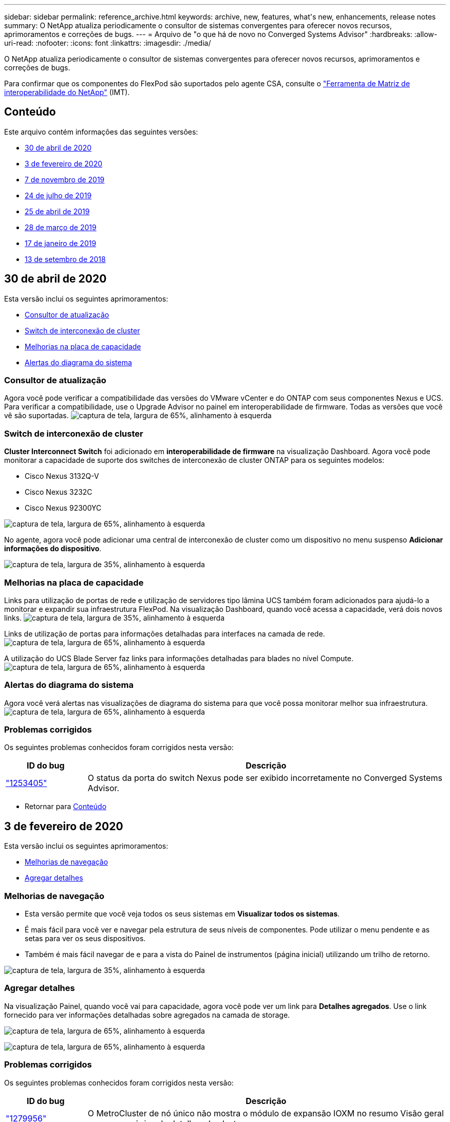 ---
sidebar: sidebar 
permalink: reference_archive.html 
keywords: archive, new, features, what&apos;s new, enhancements, release notes 
summary: O NetApp atualiza periodicamente o consultor de sistemas convergentes para oferecer novos recursos, aprimoramentos e correções de bugs. 
---
= Arquivo de "o que há de novo no Converged Systems Advisor"
:hardbreaks:
:allow-uri-read: 
:nofooter: 
:icons: font
:linkattrs: 
:imagesdir: ./media/


[role="lead"]
O NetApp atualiza periodicamente o consultor de sistemas convergentes para oferecer novos recursos, aprimoramentos e correções de bugs.

Para confirmar que os componentes do FlexPod são suportados pelo agente CSA, consulte o http://mysupport.netapp.com/matrix["Ferramenta de Matriz de interoperabilidade do NetApp"^] (IMT).



== Conteúdo

Este arquivo contém informações das seguintes versões:

* <<30 de abril de 2020>>
* <<3 de fevereiro de 2020>>
* <<7 de novembro de 2019>>
* <<24 de julho de 2019>>
* <<25 de abril de 2019>>
* <<28 de março de 2019>>
* <<17 de janeiro de 2019>>
* <<13 de setembro de 2018>>




== 30 de abril de 2020

Esta versão inclui os seguintes aprimoramentos:

* <<Consultor de atualização>>
* <<Switch de interconexão de cluster>>
* <<Melhorias na placa de capacidade>>
* <<Alertas do diagrama do sistema>>




=== Consultor de atualização

Agora você pode verificar a compatibilidade das versões do VMware vCenter e do ONTAP com seus componentes Nexus e UCS. Para verificar a compatibilidade, use o Upgrade Advisor no painel em interoperabilidade de firmware. Todas as versões que você vê são suportadas. image:screenshot_upgrade_advisor_screen_no_change.png["captura de tela, largura de 65%, alinhamento à esquerda"]



=== Switch de interconexão de cluster

*Cluster Interconnect Switch* foi adicionado em *interoperabilidade de firmware* na visualização Dashboard. Agora você pode monitorar a capacidade de suporte dos switches de interconexão de cluster ONTAP para os seguintes modelos:

* Cisco Nexus 3132Q-V
* Cisco Nexus 3232C
* Cisco Nexus 92300YC


image:screenshot_firmware_interoperability_CIS.png["captura de tela, largura de 65%, alinhamento à esquerda"]

No agente, agora você pode adicionar uma central de interconexão de cluster como um dispositivo no menu suspenso *Adicionar informações do dispositivo*.

image:screenshot_add_device_cis.png["captura de tela, largura de 35%, alinhamento à esquerda"]



=== Melhorias na placa de capacidade

Links para utilização de portas de rede e utilização de servidores tipo lâmina UCS também foram adicionados para ajudá-lo a monitorar e expandir sua infraestrutura FlexPod. Na visualização Dashboard, quando você acessa a capacidade, verá dois novos links. image:screenshot_capacity_card_with_port_and_UCS_blade_utilization.png["captura de tela, largura de 35%, alinhamento à esquerda"]

Links de utilização de portas para informações detalhadas para interfaces na camada de rede. image:screenshot_network_port_utilization_screen.png["captura de tela, largura de 65%, alinhamento à esquerda"]

A utilização do UCS Blade Server faz links para informações detalhadas para blades no nível Compute. image:screenshot_compute_detailed_information_for_UCS_blade_utilization.png["captura de tela, largura de 65%, alinhamento à esquerda"]



=== Alertas do diagrama do sistema

Agora você verá alertas nas visualizações de diagrama do sistema para que você possa monitorar melhor sua infraestrutura. image:screenshot_diagram_with_alert_bubble.jpg["captura de tela, largura de 65%, alinhamento à esquerda"]



=== Problemas corrigidos

Os seguintes problemas conhecidos foram corrigidos nesta versão:

[cols="12,53"]
|===
| ID do bug | Descrição 


| https://mysupport.netapp.com/NOW/cgi-bin/bol?Type=Detail&Display=1253405["1253405"^] | O status da porta do switch Nexus pode ser exibido incorretamente no Converged Systems Advisor. 
|===
* Retornar para <<Conteúdo>>




== 3 de fevereiro de 2020

Esta versão inclui os seguintes aprimoramentos:

* <<Melhorias de navegação>>
* <<Agregar detalhes>>




=== Melhorias de navegação

* Esta versão permite que você veja todos os seus sistemas em *Visualizar todos os sistemas*.
* É mais fácil para você ver e navegar pela estrutura de seus níveis de componentes. Pode utilizar o menu pendente e as setas para ver os seus dispositivos.
* Também é mais fácil navegar de e para a vista do Painel de instrumentos (página inicial) utilizando um trilho de retorno.


image:screenshot-new_storage_dropdown.gif["captura de tela, largura de 35%, alinhamento à esquerda"]



=== Agregar detalhes

Na visualização Painel, quando você vai para capacidade, agora você pode ver um link para *Detalhes agregados*. Use o link fornecido para ver informações detalhadas sobre agregados na camada de storage.

image:screenshot_redcloud_new-capacity-card.gif["captura de tela, largura de 65%, alinhamento à esquerda"]

image:screenshot_redcloud_new-aggregate_details.gif["captura de tela, largura de 65%, alinhamento à esquerda"]



=== Problemas corrigidos

Os seguintes problemas conhecidos foram corrigidos nesta versão:

[cols="12,53"]
|===
| ID do bug | Descrição 


| https://mysupport.netapp.com/NOW/cgi-bin/bol?Type=Detail&Display=1279956["1279956"^] | O MetroCluster de nó único não mostra o módulo de expansão IOXM no resumo Visão geral e regra na página de detalhes do cluster. 
|===
* Retornar para <<Conteúdo>>




== 7 de novembro de 2019


NOTE: Todos os novos recursos e aprimoramentos nesta versão são incluídos automaticamente depois que você adicionar seu FlexPod ao consultor de sistemas convergentes. Siga as instruções em link:task_getting_started.html["Como começar"]para adicionar seu FlexPod como uma infraestrutura convergente ao consultor de sistemas convergentes.

Esta versão inclui os seguintes novos recursos e aprimoramentos:

* <<Conscientização de MetroCluster>>
* <<Reconhecimento do NVMe>>
* <<Funcionalidade de interoperabilidade melhorada>>




=== Conscientização de MetroCluster

O consultor de sistemas convergentes agora é compatível com a adição de um único local de um MetroCluster FlexPod como infraestrutura convergente. A análise agora será capaz de determinar a saúde de ambos os lados do MetroCluster.



=== Reconhecimento do NVMe

O Converged Systems Advisor agora executará análises para verificar a configuração do protocolo NVMe compatível com o ONTAP 9.4 e versões posteriores.



=== Funcionalidade de interoperabilidade melhorada

O Converged Systems Advisor tem uma placa de interoperabilidade atualizada que se vinculará a uma janela pop-up que mostra as versões atuais, mais próximas e mais recentes suportadas por cada componente. Um novo relatório foi adicionado no pop-up para mostrar um relatório de interoperabilidade individualizado por nível de componente.

* Retornar para <<Conteúdo>>




== 24 de julho de 2019

Esta versão inclui os seguintes novos recursos e aprimoramentos:

* <<Suporte para Cisco ACI em FlexPod>>
* <<Suporte a vários clusters em um único FlexPod>>




=== Suporte para Cisco ACI em FlexPod

O consultor de sistemas convergentes agora oferece suporte a designs FlexPod com rede ACI Cisco. O suporte e a configuração de todos os dispositivos no seu FlexPod serão avaliados, mesmo os dois switches Leaf determinados dinamicamente conetados aos outros dispositivos FlexPod.



=== Suporte a vários clusters em um único FlexPod

O consultor de sistemas convergentes agora é compatível com vários clusters em um único FlexPod. As regras do Storage ONTAP são processadas em todos os clusters e todos os clusters refletem-se no diagrama do sistema.

* Retornar para <<Conteúdo>>




== 25 de abril de 2019

Esta versão inclui os seguintes novos recursos e aprimoramentos:

* <<Resolução automática de regras falhadas>>
* <<Exibindo regras suprimidas>>




=== Resolução automática de regras falhadas

O Converged Systems Advisor agora pode resolver automaticamente problemas que causam falha em certas regras. Essa funcionalidade é ativada automaticamente reiniciando seu agente.



=== Exibindo regras suprimidas

Agora você pode exibir uma lista global de regras suprimidas no Converged Systems Advisor e reativar alertas para regras suprimidas da lista.



=== Problemas corrigidos

Os seguintes problemas conhecidos foram corrigidos nesta versão:

[cols="12,53"]
|===
| ID do bug | Descrição 


| https://mysupport.netapp.com/NOW/cgi-bin/bol?Type=Detail&Display=1211321["1211321"^] | As imagens do diagrama do sistema podem não ser exibidas para uma infraestrutura convergente 


| https://mysupport.netapp.com/NOW/cgi-bin/bol?Type=Detail&Display=1211987["1211987"^] | O valor de eficiência do cluster de armazenamento é exibido incorretamente 


| https://mysupport.netapp.com/NOW/cgi-bin/bol?Type=Detail&Display=1211995["1211995"^] | O status da porta do switch Nexus pode ser exibido incorretamente 


| https://mysupport.netapp.com/NOW/cgi-bin/bol?Type=Detail&Display=1211999["1211999"^] | O estado da reserva de espaço é apresentado incorretamente 
|===
* Retornar para <<Conteúdo>>




== 28 de março de 2019

Os seguintes problemas conhecidos foram corrigidos nesta versão:

[cols="8,50"]
|===
| ID do bug | Descrição 


| https://mysupport.netapp.com/NOW/cgi-bin/bol?Type=Detail&Display=1211993["1211993"] | O status de provisionamento reduzido é exibido incorretamente no CSA 


| https://mysupport.netapp.com/NOW/cgi-bin/bol?Type=Detail&Display=1211998["1211998"] | A percentagem de utilização do espaço em disco é apresentada incorretamente no CSA 


| https://mysupport.netapp.com/NOW/cgi-bin/bol?Type=Detail&Display=1211990["1211990"] | As interfaces mapeadas para a VLAN no switch Nexus podem ser incompatíveis com a saída real do dispositivo no CSA 


| https://mysupport.netapp.com/NOW/cgi-bin/bol?Type=Detail&Display=1212001["1212001"] | As informações da fonte de alimentação para um servidor montado em rack podem ser exibidas incorretamente no CSA 
|===
* Retornar para <<Conteúdo>>




== 17 de janeiro de 2019

Esta versão inclui os seguintes novos recursos e aprimoramentos:

* <<Suporte para novos dispositivos FlexPod>>
* <<Informações detalhadas sobre hosts e máquinas virtuais>>
* <<Experiência simplificada ao adicionar uma infraestrutura>>
* <<Importação de dispositivo usando um arquivo>>
* <<Integração com o NetApp Active IQ>>




=== Suporte para novos dispositivos FlexPod

O Converged Systems Advisor agora oferece suporte aos seguintes dispositivos FlexPod:

* Servidores em rack Cisco UCS C-Series
* Switches Nexus 3000 series
* Switches Cisco UCS diretamente conetados aos controladores NetApp


Para obter uma lista completa dos dispositivos suportados, consulte http://mysupport.netapp.com/matrix["Ferramenta de Matriz de interoperabilidade do NetApp"^] .



=== Informações detalhadas sobre hosts e máquinas virtuais

O Converged Systems Advisor agora fornece mais informações sobre seu ambiente de virtualização. Você pode detalhar para ver informações sobre hosts individuais e máquinas virtuais, incluindo diagramas, uma lista de inventário e um resumo de regras.

image:screenshot_virtualization.gif["captura de tela, largura de 65%, alinhamento à esquerda"]



=== Experiência simplificada ao adicionar uma infraestrutura

Agora é mais fácil adicionar uma infraestrutura ao Converged Systems Advisor. O portal permite-lhe introduzir as informações passo a passo:

image:screenshot_add_infrastructure_overview.gif["captura de tela, largura de 65%, alinhamento à esquerda"]

link:task_getting_started.html#adding-an-infrastructure-to-the-portal["Saiba como adicionar uma infraestrutura ao Converged Systems Advisor"].



=== Importação de dispositivo usando um arquivo

Agora você pode configurar o agente do consultor de sistemas convergentes para descobrir sua infraestrutura do FlexPod importando um arquivo que inclua informações sobre cada dispositivo. Importar os dispositivos é uma alternativa para adicionar manualmente cada dispositivo, um por um.

image:screenshot_import_devices.gif["captura de tela, largura de 65%, alinhamento à esquerda"]

link:task_getting_started.html#configuring-the-agent-to-discover-your-flexpod-infrastructure["Saiba como configurar o agente para descobrir sua infraestrutura do FlexPod"].



=== Integração com o NetApp Active IQ

Agora você pode iniciar o Active IQ a partir do consultor de sistemas convergentes. O exemplo a seguir mostra um link do Active IQ disponível na página armazenamento:

image:screenshot_active_iq.gif["captura de tela, largura de 65%, alinhamento à esquerda"]



=== Problemas corrigidos

Os seguintes problemas conhecidos foram corrigidos nesta versão:

[cols="8,50"]
|===
| ID do bug | Descrição 


| 4671 | O Firefox pode parar de responder ao navegar no portal Converged Systems Advisor. 


| 4500 | O portal do Converged Systems Advisor não termina a sessão após o intervalo de tempo limite ter expirado. Você permanece conetado, mas não consegue ver seus sistemas FlexPod. 


| 2794 | O Converged Systems Advisor exibe "Pass" para a regra intitulada "Verificação de ferramentas VMware", mesmo que as ferramentas VMware não tenham sido instaladas na máquina virtual. 
|===
* Retornar para <<Conteúdo>>




== 13 de setembro de 2018

Esta versão do Converged Systems Advisor inclui os seguintes novos recursos:

* Uma nova interface de usuário e experiência de usuário para simplificar as operações de FlexPod dos clientes
* Validação de integridade e práticas recomendadas para virtualização VMware
* Suporte para switches MDS Cisco com suporte de Fibre Channel expandido

